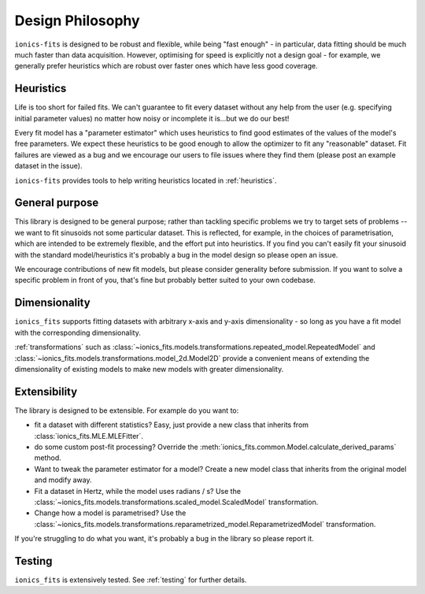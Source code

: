 .. _design_philosophy:

Design Philosophy
=================

``ionics-fits`` is designed to be robust and flexible, while being "fast enough" - in
particular, data fitting should be much much faster than data acquisition.
However, optimising for speed is explicitly not a design goal - for example, we
generally prefer heuristics which are robust over faster ones which have less good
coverage.

Heuristics
~~~~~~~~~~

Life is too short for failed fits. We can't guarantee to fit every dataset without any
help from the user (e.g. specifying initial parameter values) no matter how noisy or
incomplete it is...but we do our best!

Every fit model has a "parameter estimator" which uses heuristics to find good estimates
of the values of the model's free parameters. We expect these heuristics to be good
enough to allow the optimizer to fit any "reasonable" dataset. Fit failures are viewed
as a bug and we encourage our users to file issues where they find them (please post an
example dataset in the issue).

``ionics-fits`` provides tools to help writing heuristics located in
:ref:`heuristics`.

General purpose
~~~~~~~~~~~~~~~

This library is designed to be general purpose; rather than tackling specific problems
we try to target sets of problems -- we want to fit sinusoids not some particular
dataset. This is reflected, for example, in the choices of parametrisation, which are
intended to be extremely flexible, and the effort put into heuristics. If you find you
can't easily fit your sinusoid with the standard model/heuristics it's probably a bug in
the model design so please open an issue.

We encourage contributions of new fit models, but please consider generality before
submission. If you want to solve a specific problem in front of you, that's fine but
probably better suited to your own codebase.

Dimensionality
~~~~~~~~~~~~~~

``ionics_fits`` supports fitting datasets with arbitrary x-axis and y-axis
dimensionality - so long as you have a fit model with the corresponding dimensionality.

:ref:`transformations` such as
:class:`~ionics_fits.models.transformations.repeated_model.RepeatedModel` and
:class:`~ionics_fits.models.transformations.model_2d.Model2D` provide a convenient
means of extending the dimensionality of existing models to make new models with
greater dimensionality.

Extensibility
~~~~~~~~~~~~~

The library is designed to be extensible. For example do you want
to:

* fit a dataset with different statistics? Easy, just provide a new class that inherits
  from :class:`ionics_fits.MLE.MLEFitter`.
* do some custom post-fit processing? Override the
  :meth:`ionics_fits.common.Model.calculate_derived_params` method.
* Want to tweak the parameter estimator for a model? Create a new model class that
  inherits from the original model and modify away.
* Fit a dataset in Hertz, while the model uses radians / s? Use the
  :class:`~ionics_fits.models.transformations.scaled_model.ScaledModel` transformation.
* Change how a model is parametrised? Use the
  :class:`~ionics_fits.models.transformations.reparametrized_model.ReparametrizedModel`
  transformation.

If you're struggling to do what you want, it's probably a bug in the library so please
report it.

Testing
~~~~~~~

``ionics_fits`` is extensively tested. See :ref:`testing` for further details.
